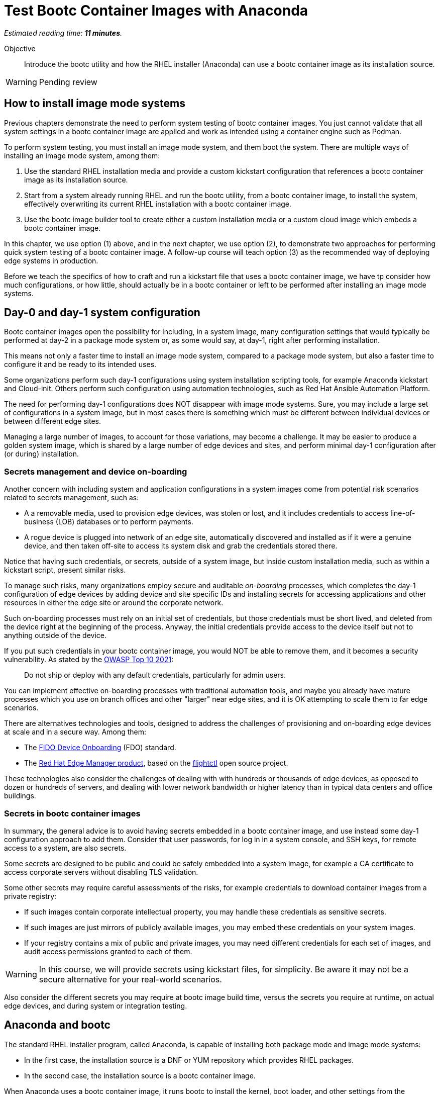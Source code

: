 :time_estimate: 11

= Test Bootc Container Images with Anaconda

_Estimated reading time: *{time_estimate} minutes*._

Objective::
Introduce the bootc utility and how the RHEL installer (Anaconda) can use a bootc container image as its installation source.

WARNING: Pending review

== How to install image mode systems

Previous chapters demonstrate the need to perform system testing of bootc container images.
You just cannot validate that all system settings in a bootc container image are applied and work as intended using a container engine such as Podman.

To perform system testing, you must install an image mode system, and them boot the system.
There are multiple ways of installing an image mode system, among them:

. Use the standard RHEL installation media and provide a custom kickstart configuration that references a bootc container image as its installation source.

. Start from a system already running RHEL and run the bootc utility, from a bootc container image, to install the system, effectively overwriting its current RHEL installation with a bootc container image.

. Use the bootc image builder tool to create either a custom installation media or a custom cloud image which embeds a bootc container image.

In this chapter, we use option (1) above, and in the next chapter, we use option (2), to demonstrate two approaches for performing quick system testing of a bootc container image.
A follow-up course will teach option (3) as the recommended way of deploying edge systems in production.

Before we teach the specifics of how to craft and run a kickstart file that uses a bootc container image, we have tp consider how much configurations, or how little, should actually be in a bootc container or left to be performed after installing an image mode systems.

== Day-0 and day-1 system configuration

Bootc container images open the possibility for including, in a system image, many configuration settings that would typically be performed at day-2 in a package mode system or, as some would say, at day-1, right after performing installation.

This means not only a faster time to install an image mode system, compared to a package mode system, but also a faster time to configure it and be ready to its intended uses.

Some organizations perform such day-1 configurations using system installation scripting tools, for example Anaconda kickstart and Cloud-init. 
Others perform such configuration using automation technologies, such as Red Hat Ansible Automation Platform.

The need for performing day-1 configurations does NOT disappear with image mode systems.
Sure, you may include a large set of configurations in a system image, but in most cases there is something which must be different between individual devices or between different edge sites.

Managing a large number of images, to account for those variations, may become a challenge.
It may be easier to produce a golden system image, which is shared by a large number of edge devices and sites, and perform minimal day-1 configuration after (or during) installation.

=== Secrets management and device on-boarding

Another concern with including system and application configurations in a system images come from potential risk scenarios related to secrets management, such as:

* A a removable media, used to provision edge devices, was stolen or lost, and it includes credentials to access line-of-business (LOB) databases or to perform payments.
* A rogue device is plugged into network of an edge site, automatically discovered and installed as if it were a genuine device, and then taken off-site to access its system disk and grab the credentials stored there.

Notice that having such credentials, or secrets, outside of a system image, but inside custom installation media, such as within a kickstart script, present similar risks.

To manage such risks, many organizations employ secure and auditable _on-boarding_ processes, which completes the day-1 configuration of edge devices by adding device and site specific IDs and installing secrets for accessing applications and other resources in either the edge site or around the corporate network.

Such on-boarding processes must rely on an initial set of credentials, but those credentials must be short lived, and deleted from the device right at the beginning of the process.
Anyway, the initial credentials provide access to the device itself but not to anything outside of the device.

If you put such credentials in your bootc container image, you would NOT be able to remove them, and it becomes a security vulnerability.
As stated by the https://owasp.org/Top10/A07_2021-Identification_and_Authentication_Failures/[OWASP Top 10 2021]:
____
Do not ship or deploy with any default credentials, particularly for admin users.
____

You can implement effective on-boarding processes with traditional automation tools, and maybe you already have mature processes which you use on branch offices and other "larger" near edge sites, and it is OK attempting to scale them to far edge scenarios. 

There are alternatives technologies and tools, designed to address the challenges of provisioning and on-boarding edge devices at scale and in a secure way. Among them:

* The https://fidoalliance.org/device-onboarding-overview/[FIDO Device Onboarding^] (FDO) standard.
* The https://www.redhat.com/en/about/press-releases/red-hat-introduces-red-hat-edge-manager-overseeing-fleets-devices[Red Hat Edge Manager product^], based on the https://github.com/flightctl/flightctl[flightctl^] open source project.

These technologies also consider the challenges of dealing with with hundreds or thousands of edge devices, as opposed to dozen or hundreds of servers, and dealing with lower network bandwidth or higher latency than in typical data centers and office buildings.

=== Secrets in bootc container images

In summary, the general advice is to avoid having secrets embedded in a bootc container image, and use instead some day-1 configuration approach to add them.
Consider that user passwords, for log in in a system console, and SSH keys, for remote access to a system, are also secrets.

Some secrets are designed to be public and could be safely embedded into a system image, for example a CA certificate to access corporate servers without disabling TLS validation.

Some other secrets may require careful assessments of the risks, for example credentials to download container images from a private registry:

* If such images contain corporate intellectual property, you may handle these credentials as sensitive secrets.

* If such images are just mirrors of publicly available images, you may embed these credentials on your system images.

* If your registry contains a mix of public and private images, you may need different credentials for each set of images, and audit access permissions granted to each of them.

WARNING: In this course, we will provide secrets using kickstart files, for simplicity.
Be aware it may not be a secure alternative for your real-world scenarios.

Also consider the different secrets you may require at bootc image build time, versus the secrets you require at runtime, on actual edge devices, and during system or integration testing.

== Anaconda and bootc

The standard RHEL installer program, called Anaconda, is capable of installing both package mode and image mode systems:

* In the first case, the installation source is a DNF or YUM repository which provides RHEL packages.

* In the second case, the installation source is a bootc container image.

When Anaconda uses a bootc container image, it runs bootc to install the kernel, boot loader, and other settings from the container image.
Before running bootc, Anaconda performs any required preparation, for example partitioning disks and initializing network, and also performs any day-1 configuration selected by the user, such as setting a root password.

Current releases of Anaconda default to package mode systems, using DNF repositories from either Red Hat, over the Internet, or from the RHEL installation media itself.
The difference between the two RHEL installation medias, the smaller "standard" one (which used to be called the _netinstall_ media) and the larger one (the _DVD_ media), which allows off-line installation, is just the presence of such repositories on the media itself.

Both RHEL installation medias contain a minimal, bootable RHEL system, which runs Anaconda to provide a set of interactive screens for configuring package selection, destination disk, partitioning, network configuration, and initial users.

Kickstart scripts automate those screens, enabling fully automated and even headless installation of RHEL, and also provide access to Anaconda features which may not be available on its interactive screens.

Unfortunately, *you CANNOT yet use the interactive mode of Anaconda to select a bootc container image as its installation source*.
You MUST provide a kickstart script to install an image mode system.
It does not need to be a complete kickstart script for unattended installation, but it probably will be, for edge devices.
You could provide a minimal kickstart file which just selects a bootc container image and use interactive screens to partition disks and set a root password.

Kickstart scripts can also embed custom scripts which they run before starting installation (in a `%pre` block) and after completing the installation, but before rebooting the system (in a `%post` block).
These capabilities will be handy to perform system testing of bootc container images without requiring custom installation media nor an OCI container registry server.

== Local VMs on RHEL

The native local hypervisor on RHEL systems is a stack composed of three parts:

KVM::
A kernel module which provides hardware-assisted virtualization of CPUs, memory, and system busses.

QEMU::
A software emulator which provides all other virtual hardware required to create an actual VM, for example video, disk, and network devices.
QEMU is also capable of emulating a complete system, for example to emulate an ARM CPU on an Intel system.

Libvirt::
A management layer which orchestrates KVM, QEMU, and other Linux kernel features to ease creation and management of local VMs.

A number of tools from RHEL, for example the Cockpit web management interface, and the `virt-install` command, use libvirt to mange local VMs based on KVM and QEMU.

You do NOT requite a RHEL system, nor a Linux system with libvirt, to perform system testing of bootc container images.
You can use the native hypervisor of your Windows or MacOS laptop, but this course does not provide instructions for doing it.

=== Libvirt features for developers

Libvirt is the single host management layer at the foundation of many of enterprise virtualization tools, such as OpenShift Virtualization and Red Hat OpenStack.
It provides many advanced capabilities at its API level, which require dealing with XML configuration files.

For system testing of bootc container images, we are more interested on libvirt features designed to support a developer's inner loop, such as:

Session interface::
Enables managing local VMs in _rootless_ mode.
Yes, you can run VMs in Linux without `sudo`.

User mode networking::
Avoids the need for elevated privileges to configure host networking, such as virtual NICs and bridge devices.
It is the same technology which enables network connections to rootless containers with Podman.

Direct kernel loading::
Bypass the boot loader in a disk image or device, and loads a Linux kernel and initial ram disk directly from a local or remote directory, or from installation media.

Virtio devices backed by host directories::
Enables sharing files with a VM without creation of disk images, and without requiring elevated privileges for managing loopback devices.

These features are commonly used by developers and platform engineers, running desktop Linux distributions such as Fedora, to manage RHEL VMs for testing.

=== Unattended VM creation with the virt-install comand

Typically, a RHEL administrator would provide kickstart scripts in an HTTP server, and use the interactive features of Grub to provide kernel arguments that reference that kickstart file.
A similar process is normally used to provision RHEL systems using network boot, either PXE or UEFI.

It is also somewhat common that RHEL administrators use the `xorriso` tool suite, especially the `mkksiso` command, to produce a custom RHEL installation media which already embeds a custom kickstart script and third-party package repositories, so they do not need to enter Grub's interactive screens.

But, using the features mentioned in the previous session, we can implement a simpler workflow, which uses a kickstart script in a local directory, and a bootc container image also in a local directory:

* A virtio device provides the kickstart script and bootc container image.
* Direct kernel loading provides kernel commands that make Anaconda use the kickstart script.
* The session interface and user mode networking eliminate the need for privileged access (`sudo`).

You can also give the kernel additional options which enable a serial, text console, so you do not need a graphical desktop to create a VM and follow its boot screens.
This way, you can create test VMs over an SSH connection or as part of a CI/CD pipeline and save its boot messages in a text file for troubleshooting, if something goes wrong.

These options are not yet available from graphical front-ends to libvirt, but they are available from the `virt-install` command, which we use in the next activity.

After you create your test VM, you can manage it using any libvirt front-end, for example the `virsh` command or Cockpit.

== System testing with Podman Desktop

Recent releases of Podman Desktop include the ability of creating test VMs from bootc container images.
But wait, Podman Desktop is a tool to manage containers, not VMs!

In fact, developers using Podman, or any other container engine on Windows and MacOS, are running a Linux VM.
When most people refer to "containers", they are actually referring to "Linux containers" which require running on a Linux system, interacting with a Linux kernel and other Linux operating system services.

So most container engines already provide a thin VM management layer, which is single-purpose: to manage the Linux VM they need to run Linux containers.
That thin VM management layer usually interfaces with the native hypervisor on Windows, MacOS, and Linux systems, so that developers are insulated from VM management and only care about containers.

The Podman Machine project, which provides the VM management layer of Podman and Podman Desktop, also enables creating VMs from a bootc container image.
Thanks to that capability, recent releases of Podman Desktop provide a bootc extension which offer a simple and portable abstraction for developers who need to perform system testing of their bootc container images.

NOTE: in this course, we are not using Podman Desktop because of challenges with providing remote graphical desktops to the classroom environment, but we encourage learners to explore this alternative.

== What's next

The next activity uses the standard RHEL installation media to create a libvirt VM which boots from the contents of a bootc container image.
This is one way you can perform comprehensive tests of bootc container images, before you publish it for use in production systems.
